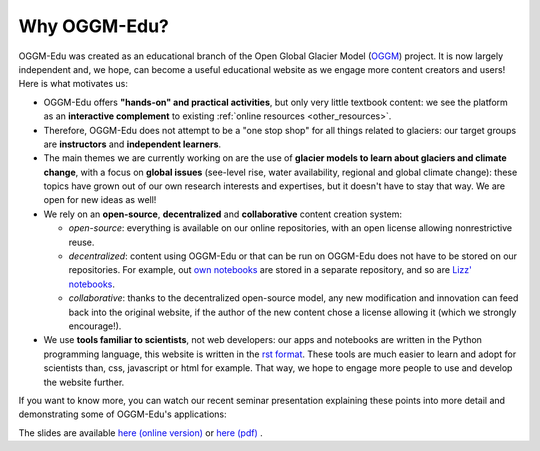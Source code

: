 .. _why_oggmedu:

Why OGGM-Edu?
=============

OGGM-Edu was created as an educational branch of the Open Global Glacier
Model (`OGGM <http://oggm.org>`_) project. It is now largely independent and,
we hope, can become a useful educational website as we engage more
content creators and users! Here is what motivates us:

- OGGM-Edu offers **"hands-on" and practical activities**, but only very little
  textbook content: we see the platform as an **interactive complement** to
  existing :ref:`online resources <other_resources>`.
- Therefore, OGGM-Edu does not attempt to be a "one stop shop" for all things
  related to glaciers: our target groups are **instructors** and
  **independent learners**.
- The main themes we are currently working on are the use of **glacier models
  to learn about glaciers and climate change**, with a focus on **global issues**
  (see-level rise, water availability, regional and global climate change):
  these topics have grown out of our own research interests and expertises,
  but it doesn't have to stay that way. We are open for new ideas as
  well!
- We rely on an **open-source**, **decentralized** and **collaborative**
  content creation system:

  - *open-source*: everything is available on our online repositories,
    with an open license allowing nonrestrictive reuse.
  - *decentralized*: content using OGGM-Edu or that can be run on OGGM-Edu
    does not have to be stored on our repositories. For example,
    out `own notebooks <https://github.com/OGGM/oggm-edu-notebooks>`_ are
    stored in a separate repository, and so are
    `Lizz' notebooks <https://github.com/ehultee/CdeC-glaciologia>`_.
  - *collaborative*: thanks to the decentralized open-source model, any new
    modification and innovation can feed back into the original website,
    if the author of the new content chose a license allowing it (which we
    strongly encourage!).
- We use **tools familiar to scientists**, not web developers: our apps and
  notebooks are written in the Python programming language, this website is
  written in the `rst format <https://en.wikipedia.org/wiki/ReStructuredText>`_.
  These tools are much easier to learn and adopt for scientists than,
  css, javascript or html for example. That way, we hope to engage more
  people to use and develop the website further.

If you want to know more, you can watch our recent seminar presentation
explaining these points into more detail and demonstrating some of OGGM-Edu's
applications:

.. raw:: html

  <iframe src="https://player.vimeo.com/video/428194632" width="640" height="357" frameborder="0" allow="autoplay; fullscreen" allowfullscreen></iframe>
  <p><a href="https://vimeo.com/428194632">OGGM-Edu: an interactive platform to learn and teach about glaciers on Vimeo</a></p>

The slides are available `here (online version) <https://oggm.org/oggm-edu-talk>`_ or `here (pdf) <https://github.com/OGGM/oggm-edu-talk/raw/master/oggm-edu-talk.pdf>`_ .

